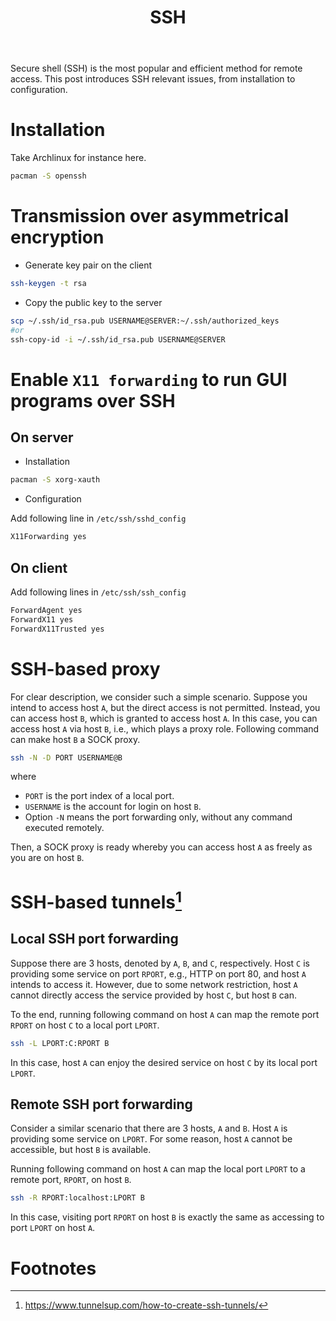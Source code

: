 #+TITLE: SSH

Secure shell (SSH) is the most popular and efficient method for remote access. This post introduces SSH relevant issues, from installation to configuration.
* Installation
Take Archlinux for instance here.
#+BEGIN_SRC sh
pacman -S openssh
#+END_SRC
* Transmission over asymmetrical encryption
- Generate key pair on the client
#+BEGIN_SRC sh
ssh-keygen -t rsa
#+END_SRC
- Copy the public key to the server
#+BEGIN_SRC sh
scp ~/.ssh/id_rsa.pub USERNAME@SERVER:~/.ssh/authorized_keys
#or
ssh-copy-id -i ~/.ssh/id_rsa.pub USERNAME@SERVER
#+END_SRC
* Enable =X11 forwarding= to run GUI programs over SSH
** On server
- Installation
#+BEGIN_SRC sh
pacman -S xorg-xauth
#+END_SRC
- Configuration
Add following line in =/etc/ssh/sshd_config=
#+BEGIN_SRC sh
X11Forwarding yes
#+END_SRC
** On client
Add following lines in =/etc/ssh/ssh_config=
#+BEGIN_SRC sh
ForwardAgent yes
ForwardX11 yes
ForwardX11Trusted yes
#+END_SRC
* SSH-based proxy
For clear description, we consider such a simple scenario. Suppose you intend to access host =A=, but the direct access is not permitted. Instead, you can access host =B=, which is granted to access host =A=. In this case, you can access host =A= via host =B=, i.e., which plays a proxy role. Following command can make host =B= a SOCK proxy.
#+BEGIN_SRC sh
ssh -N -D PORT USERNAME@B
#+END_SRC
where
- =PORT= is the port index of a local port.
- =USERNAME= is the account for login on host =B=.
- Option =-N= means the port forwarding only, without any command executed remotely.
Then, a SOCK proxy is ready whereby you can access host =A= as freely as you are on host =B=.
* SSH-based tunnels[fn:1]
** Local SSH port forwarding
Suppose there are 3 hosts, denoted by =A=, =B=, and =C=, respectively. Host =C= is providing some service on port =RPORT=, e.g., HTTP on port 80, and host =A= intends to access it. However, due to some network restriction, host =A= cannot directly access the service provided by host =C=, but host =B= can.

To the end, running following command on host =A= can map the remote port =RPORT= on host =C= to a local port =LPORT=.
#+BEGIN_SRC sh
ssh -L LPORT:C:RPORT B
#+END_SRC
In this case, host =A= can enjoy the desired service on host =C= by its local port =LPORT=.
** Remote SSH port forwarding
Consider a similar scenario that there are 3 hosts, =A= and =B=. Host =A= is providing some service on =LPORT=. For some reason, host =A= cannot be accessible, but host =B= is available.

Running following command on host =A= can map the local port =LPORT= to a remote port, =RPORT=, on host =B=.
#+BEGIN_SRC sh
ssh -R RPORT:localhost:LPORT B
#+END_SRC
In this case, visiting port =RPORT= on host =B= is exactly the same as accessing to port =LPORT= on host =A=.

* Footnotes

[fn:1] https://www.tunnelsup.com/how-to-create-ssh-tunnels/
